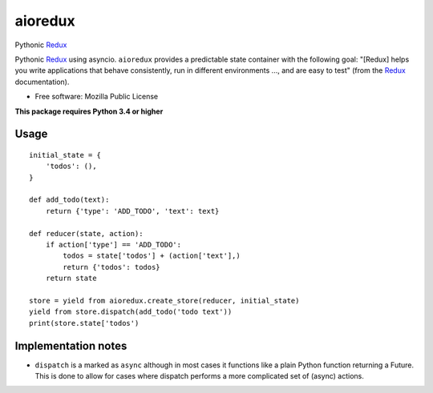 ========
aioredux
========

|pypi| |travis| |downloads|

Pythonic `Redux <https://github.com/rackt/redux>`_

Pythonic `Redux <https://github.com/rackt/redux>`_ using asyncio. ``aioredux``
provides a predictable state container with the following goal: "[Redux] helps
you write applications that behave consistently, run in different environments
..., and are easy to test" (from the `Redux <https://github.com/rackt/redux>`_
documentation).

* Free software: Mozilla Public License

**This package requires Python 3.4 or higher**

Usage
-----
::

    initial_state = {
        'todos': (),
    }

    def add_todo(text):
        return {'type': 'ADD_TODO', 'text': text}

    def reducer(state, action):
        if action['type'] == 'ADD_TODO':
            todos = state['todos'] + (action['text'],)
            return {'todos': todos}
        return state

    store = yield from aioredux.create_store(reducer, initial_state)
    yield from store.dispatch(add_todo('todo text'))
    print(store.state['todos')


Implementation notes
--------------------
- ``dispatch`` is a marked as ``async`` although in most cases it functions like
  a plain Python function returning a Future. This is done to allow for cases
  where dispatch performs a more complicated set of (async) actions.


.. |pypi| image:: https://badge.fury.io/py/aioredux.png
    :target: https://badge.fury.io/py/aioredux
    :alt: pypi version

.. |travis| image:: https://travis-ci.org/stan-dev/aioredux.png?branch=master
    :target: https://travis-ci.org/stan-dev/aioredux
    :alt: travis-ci build status

.. |downloads| image:: https://img.shields.io/pypi/dm/aioredux.svg
    :target: https://pypi.python.org/pypi/aioredux
    :alt: pypi download statistics



